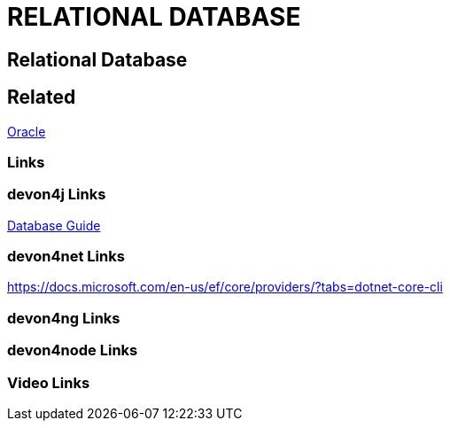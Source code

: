 = RELATIONAL DATABASE

[.directory]
== Relational Database

[.links-to-files]
== Related

<<oracle.html#, Oracle>>

[.common-links]
=== Links

[.devon4j-links]
=== devon4j Links

<</website/pages/docs/guide-database.asciidoc.html#guide-database.asciidoc_rdbms, Database Guide>>

[.devon4net-links]
=== devon4net Links

https://docs.microsoft.com/en-us/ef/core/providers/?tabs=dotnet-core-cli

[.devon4ng-links]
=== devon4ng Links

[.devon4node-links]
=== devon4node Links

[.videos-links]
=== Video Links

